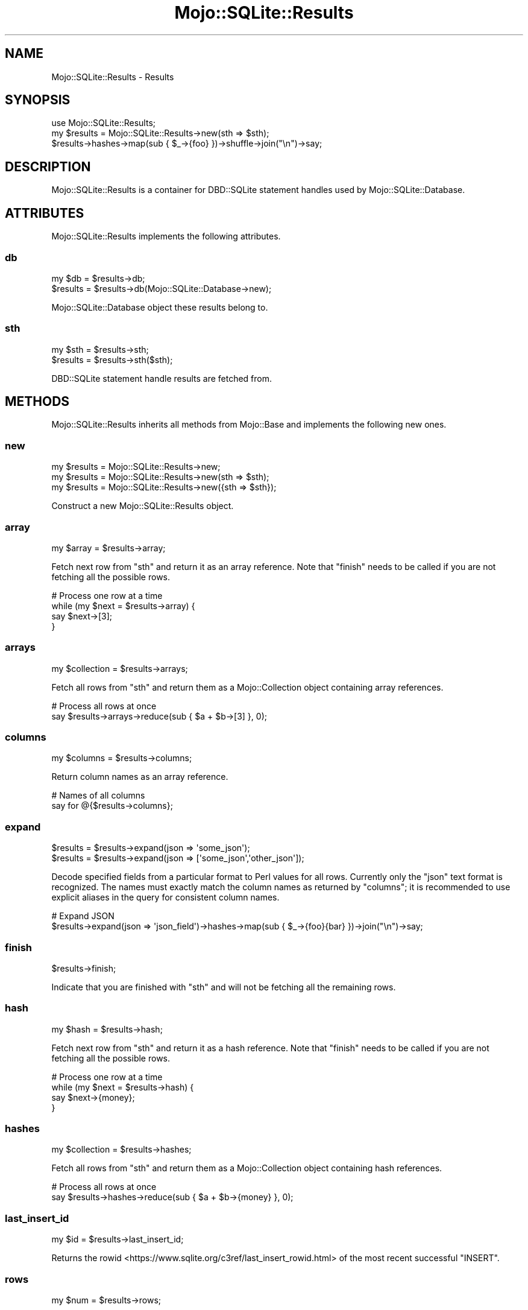 .\" Automatically generated by Pod::Man 4.14 (Pod::Simple 3.40)
.\"
.\" Standard preamble:
.\" ========================================================================
.de Sp \" Vertical space (when we can't use .PP)
.if t .sp .5v
.if n .sp
..
.de Vb \" Begin verbatim text
.ft CW
.nf
.ne \\$1
..
.de Ve \" End verbatim text
.ft R
.fi
..
.\" Set up some character translations and predefined strings.  \*(-- will
.\" give an unbreakable dash, \*(PI will give pi, \*(L" will give a left
.\" double quote, and \*(R" will give a right double quote.  \*(C+ will
.\" give a nicer C++.  Capital omega is used to do unbreakable dashes and
.\" therefore won't be available.  \*(C` and \*(C' expand to `' in nroff,
.\" nothing in troff, for use with C<>.
.tr \(*W-
.ds C+ C\v'-.1v'\h'-1p'\s-2+\h'-1p'+\s0\v'.1v'\h'-1p'
.ie n \{\
.    ds -- \(*W-
.    ds PI pi
.    if (\n(.H=4u)&(1m=24u) .ds -- \(*W\h'-12u'\(*W\h'-12u'-\" diablo 10 pitch
.    if (\n(.H=4u)&(1m=20u) .ds -- \(*W\h'-12u'\(*W\h'-8u'-\"  diablo 12 pitch
.    ds L" ""
.    ds R" ""
.    ds C` ""
.    ds C' ""
'br\}
.el\{\
.    ds -- \|\(em\|
.    ds PI \(*p
.    ds L" ``
.    ds R" ''
.    ds C`
.    ds C'
'br\}
.\"
.\" Escape single quotes in literal strings from groff's Unicode transform.
.ie \n(.g .ds Aq \(aq
.el       .ds Aq '
.\"
.\" If the F register is >0, we'll generate index entries on stderr for
.\" titles (.TH), headers (.SH), subsections (.SS), items (.Ip), and index
.\" entries marked with X<> in POD.  Of course, you'll have to process the
.\" output yourself in some meaningful fashion.
.\"
.\" Avoid warning from groff about undefined register 'F'.
.de IX
..
.nr rF 0
.if \n(.g .if rF .nr rF 1
.if (\n(rF:(\n(.g==0)) \{\
.    if \nF \{\
.        de IX
.        tm Index:\\$1\t\\n%\t"\\$2"
..
.        if !\nF==2 \{\
.            nr % 0
.            nr F 2
.        \}
.    \}
.\}
.rr rF
.\"
.\" Accent mark definitions (@(#)ms.acc 1.5 88/02/08 SMI; from UCB 4.2).
.\" Fear.  Run.  Save yourself.  No user-serviceable parts.
.    \" fudge factors for nroff and troff
.if n \{\
.    ds #H 0
.    ds #V .8m
.    ds #F .3m
.    ds #[ \f1
.    ds #] \fP
.\}
.if t \{\
.    ds #H ((1u-(\\\\n(.fu%2u))*.13m)
.    ds #V .6m
.    ds #F 0
.    ds #[ \&
.    ds #] \&
.\}
.    \" simple accents for nroff and troff
.if n \{\
.    ds ' \&
.    ds ` \&
.    ds ^ \&
.    ds , \&
.    ds ~ ~
.    ds /
.\}
.if t \{\
.    ds ' \\k:\h'-(\\n(.wu*8/10-\*(#H)'\'\h"|\\n:u"
.    ds ` \\k:\h'-(\\n(.wu*8/10-\*(#H)'\`\h'|\\n:u'
.    ds ^ \\k:\h'-(\\n(.wu*10/11-\*(#H)'^\h'|\\n:u'
.    ds , \\k:\h'-(\\n(.wu*8/10)',\h'|\\n:u'
.    ds ~ \\k:\h'-(\\n(.wu-\*(#H-.1m)'~\h'|\\n:u'
.    ds / \\k:\h'-(\\n(.wu*8/10-\*(#H)'\z\(sl\h'|\\n:u'
.\}
.    \" troff and (daisy-wheel) nroff accents
.ds : \\k:\h'-(\\n(.wu*8/10-\*(#H+.1m+\*(#F)'\v'-\*(#V'\z.\h'.2m+\*(#F'.\h'|\\n:u'\v'\*(#V'
.ds 8 \h'\*(#H'\(*b\h'-\*(#H'
.ds o \\k:\h'-(\\n(.wu+\w'\(de'u-\*(#H)/2u'\v'-.3n'\*(#[\z\(de\v'.3n'\h'|\\n:u'\*(#]
.ds d- \h'\*(#H'\(pd\h'-\w'~'u'\v'-.25m'\f2\(hy\fP\v'.25m'\h'-\*(#H'
.ds D- D\\k:\h'-\w'D'u'\v'-.11m'\z\(hy\v'.11m'\h'|\\n:u'
.ds th \*(#[\v'.3m'\s+1I\s-1\v'-.3m'\h'-(\w'I'u*2/3)'\s-1o\s+1\*(#]
.ds Th \*(#[\s+2I\s-2\h'-\w'I'u*3/5'\v'-.3m'o\v'.3m'\*(#]
.ds ae a\h'-(\w'a'u*4/10)'e
.ds Ae A\h'-(\w'A'u*4/10)'E
.    \" corrections for vroff
.if v .ds ~ \\k:\h'-(\\n(.wu*9/10-\*(#H)'\s-2\u~\d\s+2\h'|\\n:u'
.if v .ds ^ \\k:\h'-(\\n(.wu*10/11-\*(#H)'\v'-.4m'^\v'.4m'\h'|\\n:u'
.    \" for low resolution devices (crt and lpr)
.if \n(.H>23 .if \n(.V>19 \
\{\
.    ds : e
.    ds 8 ss
.    ds o a
.    ds d- d\h'-1'\(ga
.    ds D- D\h'-1'\(hy
.    ds th \o'bp'
.    ds Th \o'LP'
.    ds ae ae
.    ds Ae AE
.\}
.rm #[ #] #H #V #F C
.\" ========================================================================
.\"
.IX Title "Mojo::SQLite::Results 3"
.TH Mojo::SQLite::Results 3 "2020-07-23" "perl v5.32.0" "User Contributed Perl Documentation"
.\" For nroff, turn off justification.  Always turn off hyphenation; it makes
.\" way too many mistakes in technical documents.
.if n .ad l
.nh
.SH "NAME"
Mojo::SQLite::Results \- Results
.SH "SYNOPSIS"
.IX Header "SYNOPSIS"
.Vb 1
\&  use Mojo::SQLite::Results;
\&
\&  my $results = Mojo::SQLite::Results\->new(sth => $sth);
\&  $results\->hashes\->map(sub { $_\->{foo} })\->shuffle\->join("\en")\->say;
.Ve
.SH "DESCRIPTION"
.IX Header "DESCRIPTION"
Mojo::SQLite::Results is a container for DBD::SQLite statement handles
used by Mojo::SQLite::Database.
.SH "ATTRIBUTES"
.IX Header "ATTRIBUTES"
Mojo::SQLite::Results implements the following attributes.
.SS "db"
.IX Subsection "db"
.Vb 2
\&  my $db   = $results\->db;
\&  $results = $results\->db(Mojo::SQLite::Database\->new);
.Ve
.PP
Mojo::SQLite::Database object these results belong to.
.SS "sth"
.IX Subsection "sth"
.Vb 2
\&  my $sth  = $results\->sth;
\&  $results = $results\->sth($sth);
.Ve
.PP
DBD::SQLite statement handle results are fetched from.
.SH "METHODS"
.IX Header "METHODS"
Mojo::SQLite::Results inherits all methods from Mojo::Base and implements
the following new ones.
.SS "new"
.IX Subsection "new"
.Vb 3
\&  my $results = Mojo::SQLite::Results\->new;
\&  my $results = Mojo::SQLite::Results\->new(sth => $sth);
\&  my $results = Mojo::SQLite::Results\->new({sth => $sth});
.Ve
.PP
Construct a new Mojo::SQLite::Results object.
.SS "array"
.IX Subsection "array"
.Vb 1
\&  my $array = $results\->array;
.Ve
.PP
Fetch next row from \*(L"sth\*(R" and return it as an array reference. Note that
\&\*(L"finish\*(R" needs to be called if you are not fetching all the possible rows.
.PP
.Vb 4
\&  # Process one row at a time
\&  while (my $next = $results\->array) {
\&    say $next\->[3];
\&  }
.Ve
.SS "arrays"
.IX Subsection "arrays"
.Vb 1
\&  my $collection = $results\->arrays;
.Ve
.PP
Fetch all rows from \*(L"sth\*(R" and return them as a Mojo::Collection object
containing array references.
.PP
.Vb 2
\&  # Process all rows at once
\&  say $results\->arrays\->reduce(sub { $a + $b\->[3] }, 0);
.Ve
.SS "columns"
.IX Subsection "columns"
.Vb 1
\&  my $columns = $results\->columns;
.Ve
.PP
Return column names as an array reference.
.PP
.Vb 2
\&  # Names of all columns
\&  say for @{$results\->columns};
.Ve
.SS "expand"
.IX Subsection "expand"
.Vb 2
\&  $results = $results\->expand(json => \*(Aqsome_json\*(Aq);
\&  $results = $results\->expand(json => [\*(Aqsome_json\*(Aq,\*(Aqother_json\*(Aq]);
.Ve
.PP
Decode specified fields from a particular format to Perl values for all rows.
Currently only the \f(CW\*(C`json\*(C'\fR text format is recognized. The names must exactly
match the column names as returned by \*(L"columns\*(R"; it is recommended to use
explicit aliases in the query for consistent column names.
.PP
.Vb 2
\&  # Expand JSON
\&  $results\->expand(json => \*(Aqjson_field\*(Aq)\->hashes\->map(sub { $_\->{foo}{bar} })\->join("\en")\->say;
.Ve
.SS "finish"
.IX Subsection "finish"
.Vb 1
\&  $results\->finish;
.Ve
.PP
Indicate that you are finished with \*(L"sth\*(R" and will not be fetching all the
remaining rows.
.SS "hash"
.IX Subsection "hash"
.Vb 1
\&  my $hash = $results\->hash;
.Ve
.PP
Fetch next row from \*(L"sth\*(R" and return it as a hash reference. Note that
\&\*(L"finish\*(R" needs to be called if you are not fetching all the possible rows.
.PP
.Vb 4
\&  # Process one row at a time
\&  while (my $next = $results\->hash) {
\&    say $next\->{money};
\&  }
.Ve
.SS "hashes"
.IX Subsection "hashes"
.Vb 1
\&  my $collection = $results\->hashes;
.Ve
.PP
Fetch all rows from \*(L"sth\*(R" and return them as a Mojo::Collection object
containing hash references.
.PP
.Vb 2
\&  # Process all rows at once
\&  say $results\->hashes\->reduce(sub { $a + $b\->{money} }, 0);
.Ve
.SS "last_insert_id"
.IX Subsection "last_insert_id"
.Vb 1
\&  my $id = $results\->last_insert_id;
.Ve
.PP
Returns the rowid <https://www.sqlite.org/c3ref/last_insert_rowid.html> of the
most recent successful \f(CW\*(C`INSERT\*(C'\fR.
.SS "rows"
.IX Subsection "rows"
.Vb 1
\&  my $num = $results\->rows;
.Ve
.PP
Number of rows. Note that for \f(CW\*(C`SELECT\*(C'\fR statements, this count will not be
accurate until all rows have been fetched.
.SS "text"
.IX Subsection "text"
.Vb 1
\&  my $text = $results\->text;
.Ve
.PP
Fetch all rows from \*(L"sth\*(R" and turn them into a table with
\&\*(L"tablify\*(R" in Mojo::Util.
.SH "BUGS"
.IX Header "BUGS"
Report any issues on the public bugtracker.
.SH "AUTHOR"
.IX Header "AUTHOR"
Dan Book, \f(CW\*(C`dbook@cpan.org\*(C'\fR
.SH "COPYRIGHT AND LICENSE"
.IX Header "COPYRIGHT AND LICENSE"
Copyright 2015, Dan Book.
.PP
This library is free software; you may redistribute it and/or modify it under
the terms of the Artistic License version 2.0.
.SH "SEE ALSO"
.IX Header "SEE ALSO"
Mojo::SQLite
